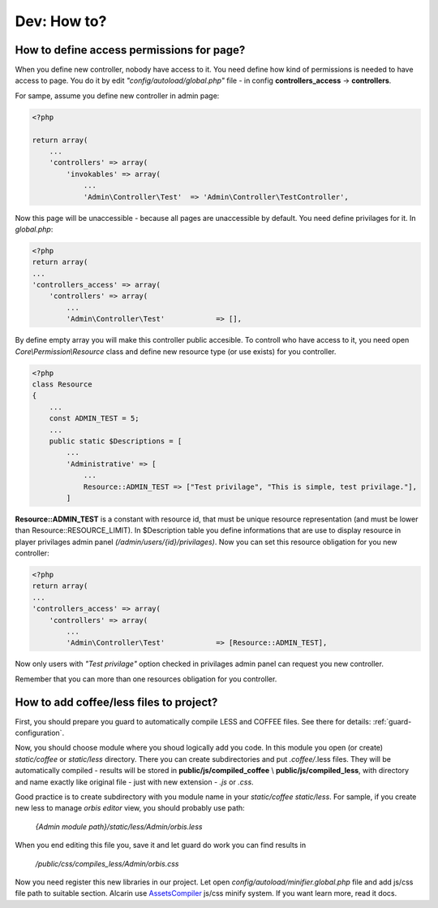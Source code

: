 ============
Dev: How to?
============

How to define access permissions for page?
==========================================

When you define new controller, nobody have access to it. You need define how kind
of permissions is needed to have access to page. You do it by edit
*"config/autoload/global.php"* file - in config **controllers_access** -> **controllers**.

For sampe, assume you define new controller in admin page:

.. code-block:: php


    <?php

    return array(
        ...
        'controllers' => array(
            'invokables' => array(
                ...
                'Admin\Controller\Test'  => 'Admin\Controller\TestController',

Now this page will be unaccessible - because all pages are unaccessible by default. You need
define privilages for it. In *global.php*:

.. code-block:: php

    <?php
    return array(
    ...
    'controllers_access' => array(
        'controllers' => array(
            ...
            'Admin\Controller\Test'            => [],

By define empty array you will make this controller public accesible. To controll who have
access to it, you need open *Core\\Permission\\Resource* class and define new resource type
(or use exists) for you controller.

.. code-block:: php

    <?php
    class Resource
    {
        ...
        const ADMIN_TEST = 5;
        ...
        public static $Descriptions = [
            ...
            'Administrative' => [
                ...
                Resource::ADMIN_TEST => ["Test privilage", "This is simple, test privilage."],
            ]

**Resource::ADMIN_TEST** is a constant with resource id, that must be unique resource representation
(and must be lower than Resource::RESOURCE_LIMIT). In $Description table you define
informations that are use to display resource in player privilages
admin panel *(/admin/users/{id}/privilages)*. Now you can set this resource obligation
for you new controller:

.. code-block:: php

    <?php
    return array(
    ...
    'controllers_access' => array(
        'controllers' => array(
            ...
            'Admin\Controller\Test'            => [Resource::ADMIN_TEST],

Now only users with *"Test privilage"* option checked in privilages admin panel can request
you new controller.

Remember that you can more than one resources obligation for you controller.

How to add coffee/less files to project?
========================================

First, you should prepare you guard to automatically compile LESS and COFFEE files.
See there for details: :ref:`guard-configuration`.

Now, you should choose module where you shoud logically add you code. In this module you
open (or create) *static/coffee* or *static/less* directory. There you can create
subdirectories and put *.coffee/*.less files. They will be automatically compiled - results
will be stored in **public/js/compiled_coffee** \\ **public/js/compiled_less**,
with directory and name exactly like original file -
just with new extension - *.js* or *.css*.

Good practice is to create subdirectory with you module name
in your *static/coffee* \ *static/less*. For sample, if you create new less to manage
*orbis editor* view, you should probably use path:

    *{Admin module path}/static/less/Admin/orbis.less*

When you end editing this file you,
save it and let guard do work you can find results in

    */public/css/compiles_less/Admin/orbis.css*

Now you need register this new libraries in our project. Let open
*config/autoload/minifier.global.php* file and add js/css file path to suitable section.
Alcarin use `AssetsCompiler`_ js/css minify system. If you want learn more, read it docs.

.. _`AssetsCompiler`: https://github.com/psychowico/AssetsCompiler